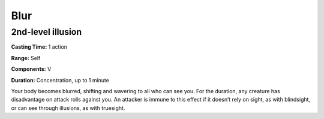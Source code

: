 
.. _srd_Blur:

Blur
-------------------------------------------------------------

2nd-level illusion
^^^^^^^^^^^^^^^^^^

**Casting Time:** 1 action

**Range:** Self

**Components:** V

**Duration:** Concentration, up to 1 minute

Your body becomes blurred, shifting and wavering to all who can see you.
For the duration, any creature has disadvantage on attack rolls against
you. An attacker is immune to this effect if it doesn’t rely on sight,
as with blindsight, or can see through illusions, as with truesight.
